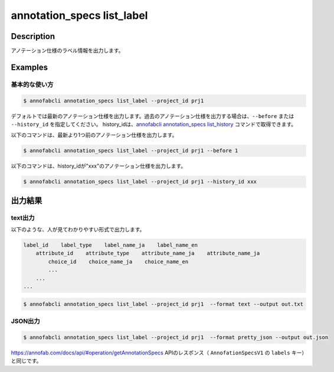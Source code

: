 ==========================================
annotation_specs list_label
==========================================

Description
=================================
アノテーション仕様のラベル情報を出力します。




Examples
=================================

基本的な使い方
--------------------------

.. code-block::

    $ annofabcli annotation_specs list_label --project_id prj1

デフォルトでは最新のアノテーション仕様を出力します。過去のアノテーション仕様を出力する場合は、``--before`` または ``--history_id`` を指定してください。
history_idは、`annofabcli annotation_specs list_history <../annotation_specs/list_history.html>`_ コマンドで取得できます。

以下のコマンドは、最新より1つ前のアノテーション仕様を出力します。

.. code-block::

    $ annofabcli annotation_specs list_label --project_id prj1 --before 1


以下のコマンドは、history_idが"xxx"のアノテーション仕様を出力します。

.. code-block::

    $ annofabcli annotation_specs list_label --project_id prj1 --history_id xxx


出力結果
=================================

text出力
----------------------------------------------
以下のような、人が見てわかりやすい形式で出力します。

.. code-block::

    label_id    label_type    label_name_ja    label_name_en
        attribute_id    attribute_type    attribute_name_ja    attribute_name_ja
            choice_id    choice_name_ja    choice_name_en
            ...
        ...
    ...

.. code-block::

    $ annofabcli annotation_specs list_label --project_id prj1  --format text --output out.txt


.. code-block::
    :caption: out.txt

    15ba7932-24b9-4cf3-95bd-9bf6deede4fa	bounding_box	ネコ	Cat
        e6864d96-78fa-45f3-a786-6c8c900c92ae	flag	隠れ	occluded
        51e8c91f-5de1-450b-a0f3-94fec582f5ce	link	目のリンク	link-eye
        aff2855e-2e3d-47a2-8c27-c7652e4dfb2f	integer	体重	weight
        7e6a577a-3410-4c8a-9624-2904bb2e6666	comment	名前	name
        a63a0513-a96e-4c7c-8754-88a24fef9ca9	text	備考	memo
        649abf45-1ed7-459a-8282-a58228e9a302	tracking	object id	object id
    c754f724-5f8c-48eb-81ec-ea77e55efee7	polyline	足	leg
    f50aa88d-36c7-43f5-8728-247a49b4f4d8	point	目	eye
    108ce1f7-217b-43e9-a407-8d0ac6aad87e	segmentation	犬	dog
    2ffb4c74-106b-44ac-81ce-3c3df77518e0	segmentation_v2	人間	human
    ded52dcb-bcd6-4e77-9626-61e546f635d0	polygon	鳥	bird
    5ac0d7d5-6738-4c4b-a69a-cd583ff458e1	classification	気候	climatic
        896d7eeb-9c60-4fbf-b7c4-8f4209261049	choice	天気	weather
            c9615782-b872-4641-9be4-0fb4f905d966		晴	sunny
            553018a5-e594-4536-bc05-876fa6b48ed5		雨	rainy
        60caffa5-6300-4819-9a99-c43ce49008c2	select	気温	temparature
            89b3577d-a245-4b85-82ef-6569ecbf8ad7		10	10
            bdcd4d5b-cecc-4ec9-9038-d9284cd4f475		20	20
            9f3a0355-2cc8-412a-9129-3b62fa7b6ead		30	30
            2726336c-96d3-485b-9f96-7d4bcc97083b		40	40






JSON出力
----------------------------------------------

.. code-block::

    $ annofabcli annotation_specs list_label --project_id prj1  --format pretty_json --output out.json

https://annofab.com/docs/api/#operation/getAnnotationSpecs APIのレスポンス（ ``AnnofationSpecsV1`` の ``labels`` キー）と同じです。

.. code-block::
    :caption: out.json

    [
        {
            "label_id": "728931a1-d0a2-442c-8e60-36c65ee7b878",
            "label_name": {
            "messages": [
                {
                "lang": "ja-JP",
                "message": "car"
                },
                {
                "lang": "en-US",
                "message": "car"
                }
            ],
            "default_lang": "ja-JP"
            },
            "keybind": [
            {
                "code": "Digit1",
                "shift": false,
                "ctrl": false,
                "alt": false
            }
            ],
            ...
        },
        ...
    ]


